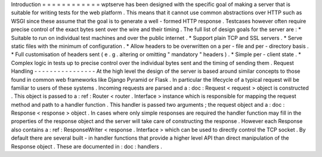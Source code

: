 Introduction
=
=
=
=
=
=
=
=
=
=
=
=
wptserve
has
been
designed
with
the
specific
goal
of
making
a
server
that
is
suitable
for
writing
tests
for
the
web
platform
.
This
means
that
it
cannot
use
common
abstractions
over
HTTP
such
as
WSGI
since
these
assume
that
the
goal
is
to
generate
a
well
-
formed
HTTP
response
.
Testcases
however
often
require
precise
control
of
the
exact
bytes
sent
over
the
wire
and
their
timing
.
The
full
list
of
design
goals
for
the
server
are
:
*
Suitable
to
run
on
individual
test
machines
and
over
the
public
internet
.
*
Support
plain
TCP
and
SSL
servers
.
*
Serve
static
files
with
the
minimum
of
configuration
.
*
Allow
headers
to
be
overwritten
on
a
per
-
file
and
per
-
directory
basis
.
*
Full
customisation
of
headers
sent
(
e
.
g
.
altering
or
omitting
"
mandatory
"
headers
)
.
*
Simple
per
-
client
state
.
*
Complex
logic
in
tests
up
to
precise
control
over
the
individual
bytes
sent
and
the
timing
of
sending
them
.
Request
Handling
-
-
-
-
-
-
-
-
-
-
-
-
-
-
-
-
At
the
high
level
the
design
of
the
server
is
based
around
similar
concepts
to
those
found
in
common
web
frameworks
like
Django
Pyramid
or
Flask
.
In
particular
the
lifecycle
of
a
typical
request
will
be
familiar
to
users
of
these
systems
.
Incoming
requests
are
parsed
and
a
:
doc
:
Request
<
request
>
object
is
constructed
.
This
object
is
passed
to
a
:
ref
:
Router
<
router
.
Interface
>
instance
which
is
responsible
for
mapping
the
request
method
and
path
to
a
handler
function
.
This
handler
is
passed
two
arguments
;
the
request
object
and
a
:
doc
:
Response
<
response
>
object
.
In
cases
where
only
simple
responses
are
required
the
handler
function
may
fill
in
the
properties
of
the
response
object
and
the
server
will
take
care
of
constructing
the
response
.
However
each
Response
also
contains
a
:
ref
:
ResponseWriter
<
response
.
Interface
>
which
can
be
used
to
directly
control
the
TCP
socket
.
By
default
there
are
several
built
-
in
handler
functions
that
provide
a
higher
level
API
than
direct
manipulation
of
the
Response
object
.
These
are
documented
in
:
doc
:
handlers
.
